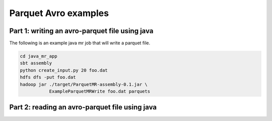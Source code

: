 Parquet Avro examples
=====================

Part 1: writing an avro-parquet file using java
-----------------------------------------------

The following is an example java mr job that will write a parquet file.

.. code-block::

   cd java_mr_app
   sbt assembly
   python create_input.py 20 foo.dat
   hdfs dfs -put foo.dat
   hadoop jar ./target/ParquetMR-assembly-0.1.jar \
              ExampleParquetMRWrite foo.dat parquets


Part 2: reading an avro-parquet file using java
-----------------------------------------------






